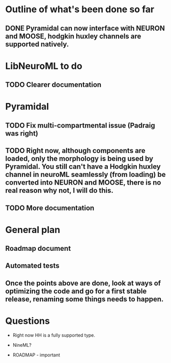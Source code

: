 * Outline of what's been done so far

** DONE Pyramidal can now interface with NEURON and MOOSE, hodgkin huxley channels are supported natively.

* LibNeuroML to do

** TODO Clearer documentation

* Pyramidal

** TODO Fix multi-compartmental issue (Padraig was right)
** TODO Right now, although components are loaded, only the morphology is being used by Pyramidal. You still can't have a Hodgkin huxley channel in neuroML seamlessly (from loading) be converted into NEURON and MOOSE, there is no real reason why not, I will do this.
** TODO More documentation

* General plan

** Roadmap document

** Automated tests

** Once the points above are done, look at ways of optimizing the code and go for a first stable release, renaming some things needs to happen.

* Questions

- Right now HH is a fully supported type.

- NineML?

- ROADMAP - important
